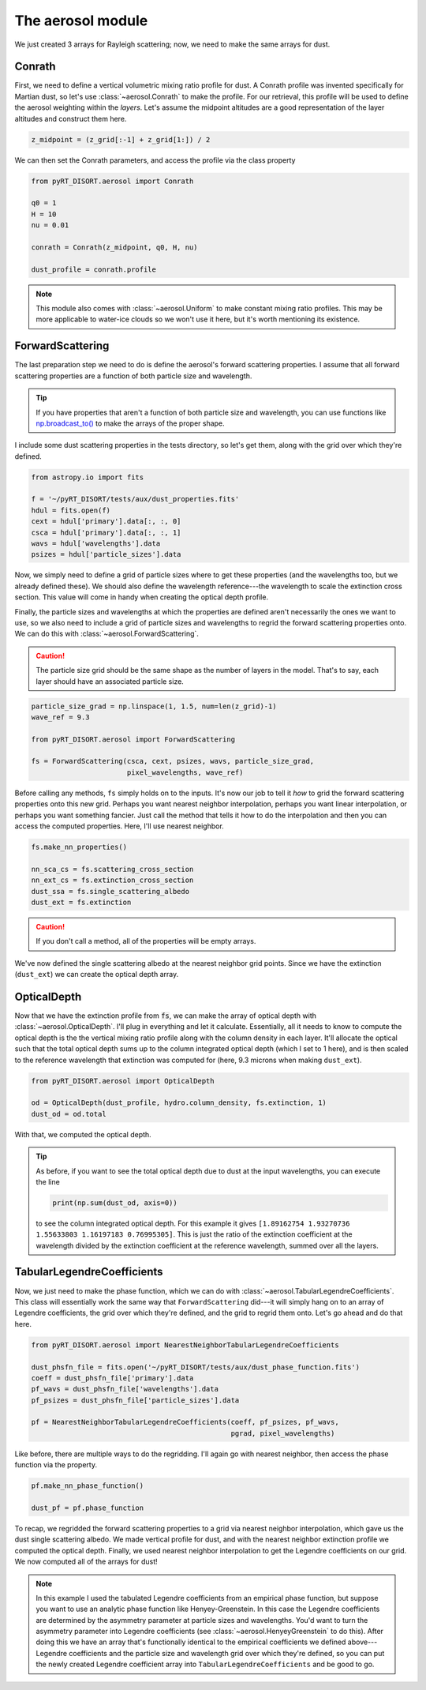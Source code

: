 The aerosol module
==================
We just created 3 arrays for Rayleigh scattering; now, we need to make the same
arrays for dust.

Conrath
-------
First, we need to define a vertical volumetric mixing ratio profile for dust.
A Conrath profile was invented specifically for Martian dust, so let's use
:class:`~aerosol.Conrath` to make the profile. For our retrieval, this
profile will be used to define the aerosol weighting within the *layers*. Let's
assume the midpoint altitudes are a good representation of the layer altitudes
and construct them here.

.. code-block:: python

   z_midpoint = (z_grid[:-1] + z_grid[1:]) / 2

We can then set the Conrath parameters, and access the profile via the class
property

.. code-block:: python

   from pyRT_DISORT.aerosol import Conrath

   q0 = 1
   H = 10
   nu = 0.01

   conrath = Conrath(z_midpoint, q0, H, nu)

   dust_profile = conrath.profile

.. note::
   This module also comes with :class:`~aerosol.Uniform` to make constant
   mixing ratio profiles. This may be more applicable to water-ice clouds so we
   won't use it here, but it's worth mentioning its existence.

ForwardScattering
-----------------
The last preparation step we need to do is define the aerosol's forward
scattering properties. I assume that all forward scattering properties are a
function of both particle size and wavelength.

.. tip::
   If you have properties that aren't a function of both particle size and
   wavelength, you can use functions like
   `np.broadcast_to() <https://numpy.org/doc/stable/reference/generated/numpy.broadcast_to.html>`_
   to make the arrays of the proper shape.

I include some dust scattering properties in the tests directory, so let's get
them, along with the grid over which they're defined.

.. code-block:: python

   from astropy.io import fits

   f = '~/pyRT_DISORT/tests/aux/dust_properties.fits'
   hdul = fits.open(f)
   cext = hdul['primary'].data[:, :, 0]
   csca = hdul['primary'].data[:, :, 1]
   wavs = hdul['wavelengths'].data
   psizes = hdul['particle_sizes'].data

Now, we simply need to define a grid of particle sizes where to get these
properties (and the wavelengths too, but we already defined these). We should
also define the wavelength reference---the wavelength to scale the extinction cross section.
This value will come in handy when creating the optical depth profile.

Finally, the particle sizes and wavelengths at which the properties are defined
aren't necessarily the ones we want to use, so we also need to include a grid
of particle sizes and wavelengths to regrid the forward scattering properties
onto. We can do this with :class:`~aerosol.ForwardScattering`.

.. caution::
   The particle size grid should be the same shape as the number of layers in
   the model. That's to say, each layer should have an associated particle
   size. 

.. code-block:: python

   particle_size_grad = np.linspace(1, 1.5, num=len(z_grid)-1)
   wave_ref = 9.3

   from pyRT_DISORT.aerosol import ForwardScattering

   fs = ForwardScattering(csca, cext, psizes, wavs, particle_size_grad,
                          pixel_wavelengths, wave_ref)

Before calling any methods, ``fs`` simply holds on to the inputs. It's now our
job to tell it *how* to grid the forward scattering properties onto this new
grid. Perhaps you want nearest neighbor interpolation, perhaps you want linear
interpolation, or perhaps you want something fancier. Just call the method that
tells it how to do the interpolation and then you can access the computed
properties. Here, I'll use nearest neighbor.

.. code-block:: python

   fs.make_nn_properties()

   nn_sca_cs = fs.scattering_cross_section
   nn_ext_cs = fs.extinction_cross_section
   dust_ssa = fs.single_scattering_albedo
   dust_ext = fs.extinction

.. caution::
   If you don't call a method, all of the properties will be empty arrays.

We've now defined the single scattering albedo at the nearest neighbor grid
points. Since we have the extinction (``dust_ext``) we can create the optical
depth array.

OpticalDepth
------------
Now that we have the extinction profile from :code:`fs`, we can make the array
of optical depth with :class:`~aerosol.OpticalDepth`. I'll plug in everything
and let it calculate. Essentially, all it needs to know to compute the optical
depth is the the vertical mixing ratio profile along with the column density in
each layer. It'll allocate the optical such that the total optical depth sums
up to the column integrated optical depth (which I set to 1 here), and is then
scaled to the reference wavelength that extinction was computed for (here,
9.3 microns when making ``dust_ext``).

.. code-block:: python

   from pyRT_DISORT.aerosol import OpticalDepth

   od = OpticalDepth(dust_profile, hydro.column_density, fs.extinction, 1)
   dust_od = od.total

With that, we computed the optical depth.

.. tip::
   As before, if you want to see the total optical depth due to dust at the
   input wavelengths, you can execute the line

   .. code-block:: python

      print(np.sum(dust_od, axis=0))

   to see the column integrated optical depth. For this example it gives
   ``[1.89162754 1.93270736 1.55633803 1.16197183 0.76995305]``. This is
   just the ratio of the extinction coefficient at the wavelength divided by
   the extinction coefficient at the reference wavelength, summed over all the
   layers.

TabularLegendreCoefficients
---------------------------
Now, we just need to make the phase function, which we can do with
:class:`~aerosol.TabularLegendreCoefficients`. This class will essentially work
the same way that ``ForwardScattering`` did---it will simply hang on to an
array of Legendre coefficients, the grid over which they're defined, and the
grid to regrid them onto. Let's go ahead and do that here.

.. code-block:: python

   from pyRT_DISORT.aerosol import NearestNeighborTabularLegendreCoefficients

   dust_phsfn_file = fits.open('~/pyRT_DISORT/tests/aux/dust_phase_function.fits')
   coeff = dust_phsfn_file['primary'].data
   pf_wavs = dust_phsfn_file['wavelengths'].data
   pf_psizes = dust_phsfn_file['particle_sizes'].data

   pf = NearestNeighborTabularLegendreCoefficients(coeff, pf_psizes, pf_wavs,
                                                   pgrad, pixel_wavelengths)

Like before, there are multiple ways to do the regridding. I'll again go with
nearest neighbor, then access the phase function via the property.

.. code-block:: python

   pf.make_nn_phase_function()

   dust_pf = pf.phase_function

To recap, we regridded the forward scattering properties to a grid via
nearest neighbor interpolation, which gave us the dust single scattering
albedo. We made vertical profile for dust, and with the nearest neighbor
extinction profile we computed the optical depth. Finally, we used nearest
neighbor interpolation to get the Legendre coefficients on our grid. We now
computed all of the arrays for dust!

.. note::
   In this example I used the tabulated Legendre coefficients from an empirical
   phase function, but suppose you want to use an analytic phase function like
   Henyey-Greenstein. In this case the Legendre coefficients are determined
   by the asymmetry parameter at particle sizes and wavelengths. You'd want to
   turn the asymmetry parameter into Legendre coefficients (see
   :class:`~aerosol.HenyeyGreenstein` to do this). After doing this we have an
   array that's functionally identical to the empirical coefficients we defined
   above---Legendre coefficients and the particle size and wavelength grid over
   which they're defined, so you can put the newly created Legendre coefficient
   array into ``TabularLegendreCoefficients`` and be good to go.

